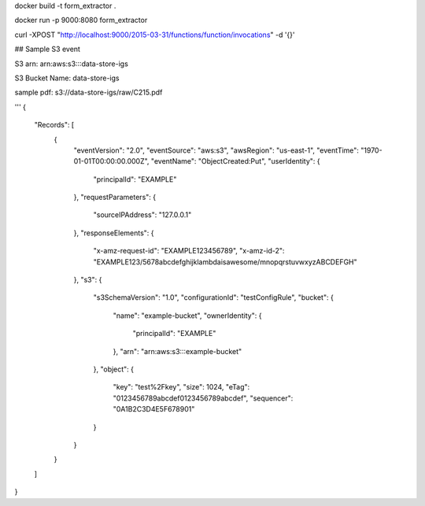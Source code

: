 docker build -t form_extractor .


docker run -p 9000:8080 form_extractor

curl -XPOST "http://localhost:9000/2015-03-31/functions/function/invocations" -d '{}'





## Sample S3 event

S3 arn: arn:aws:s3:::data-store-igs 

S3 Bucket Name: data-store-igs

sample pdf: s3://data-store-igs/raw/C215.pdf

'''
{
  "Records": [
    {
      "eventVersion": "2.0",
      "eventSource": "aws:s3",
      "awsRegion": "us-east-1",
      "eventTime": "1970-01-01T00:00:00.000Z",
      "eventName": "ObjectCreated:Put",
      "userIdentity": {
        "principalId": "EXAMPLE"
      },
      "requestParameters": {
        "sourceIPAddress": "127.0.0.1"
      },
      "responseElements": {
        "x-amz-request-id": "EXAMPLE123456789",
        "x-amz-id-2": "EXAMPLE123/5678abcdefghijklambdaisawesome/mnopqrstuvwxyzABCDEFGH"
      },
      "s3": {
        "s3SchemaVersion": "1.0",
        "configurationId": "testConfigRule",
        "bucket": {
          "name": "example-bucket",
          "ownerIdentity": {
            "principalId": "EXAMPLE"
          },
          "arn": "arn:aws:s3:::example-bucket"
        },
        "object": {
          "key": "test%2Fkey",
          "size": 1024,
          "eTag": "0123456789abcdef0123456789abcdef",
          "sequencer": "0A1B2C3D4E5F678901"
        }
      }
    }
  ]
}
